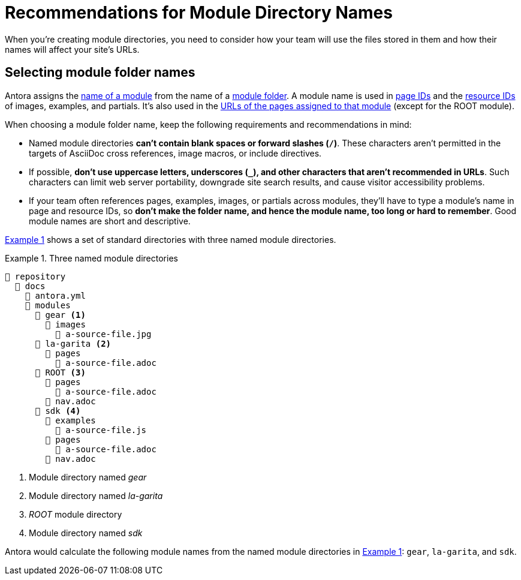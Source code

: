 = Recommendations for Module Directory Names
:xrefstyle: short
:listing-caption: Example

When you're creating module directories, you need to consider how your team will use the files stored in them and how their names will affect your site's URLs.

== Selecting module folder names

Antora assigns the xref:named-module-directory.adoc#named-module[name of a module] from the name of a xref:module-directories.adoc#module-dir[module folder].
A module name is used in xref:page:page-id.adoc[page IDs] and the xref:page:resource-id.adoc[resource IDs] of images, examples, and partials.
It's also used in the xref:module-url-segment.adoc#named-module-urls[URLs of the pages assigned to that module] (except for the ROOT module).

When choosing a module folder name, keep the following requirements and recommendations in mind:

* Named module directories *can't contain blank spaces or forward slashes (`/`)*.
These characters aren't permitted in the targets of AsciiDoc cross references, image macros, or include directives.
* If possible, *don't use uppercase letters, underscores (`_`), and other characters that aren't recommended in URLs*.
Such characters can limit web server portability, downgrade site search results, and cause visitor accessibility problems.
* If your team often references pages, examples, images, or partials across modules, they'll have to type a module's name in page and resource IDs, so *don't make the folder name, and hence the module name, too long or hard to remember*.
Good module names are short and descriptive.

<<ex-named>> shows a set of standard directories with three named module directories.

.Three named module directories
[listing#ex-named]
----
📒 repository
  📂 docs
    📄 antora.yml
    📂 modules
      📂 gear <1>
        📂 images
          📄 a-source-file.jpg
      📂 la-garita <2>
        📂 pages
          📄 a-source-file.adoc
      📂 ROOT <3>
        📂 pages
          📄 a-source-file.adoc
        📄 nav.adoc
      📂 sdk <4>
        📂 examples
          📄 a-source-file.js
        📂 pages
          📄 a-source-file.adoc
        📄 nav.adoc
----
<1> Module directory named [.path]_gear_
<2> Module directory named [.path]_la-garita_
<3> [.path]_ROOT_ module directory
<4> Module directory named [.path]_sdk_

Antora would calculate the following module names from the named module directories in <<ex-named>>: `gear`, `la-garita`, and `sdk`.
